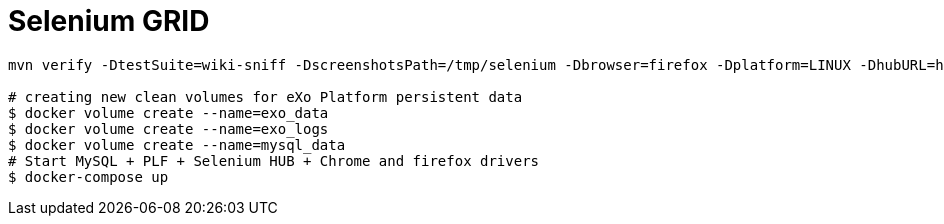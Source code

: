 = Selenium GRID

[source,bash]
----
mvn verify -DtestSuite=wiki-sniff -DscreenshotsPath=/tmp/selenium -Dbrowser=firefox -Dplatform=LINUX -DhubURL=http://localhost:4444/wd/hub -DplfURL=http://locahost:8080/portal

# creating new clean volumes for eXo Platform persistent data
$ docker volume create --name=exo_data
$ docker volume create --name=exo_logs
$ docker volume create --name=mysql_data
# Start MySQL + PLF + Selenium HUB + Chrome and firefox drivers
$ docker-compose up 
----
